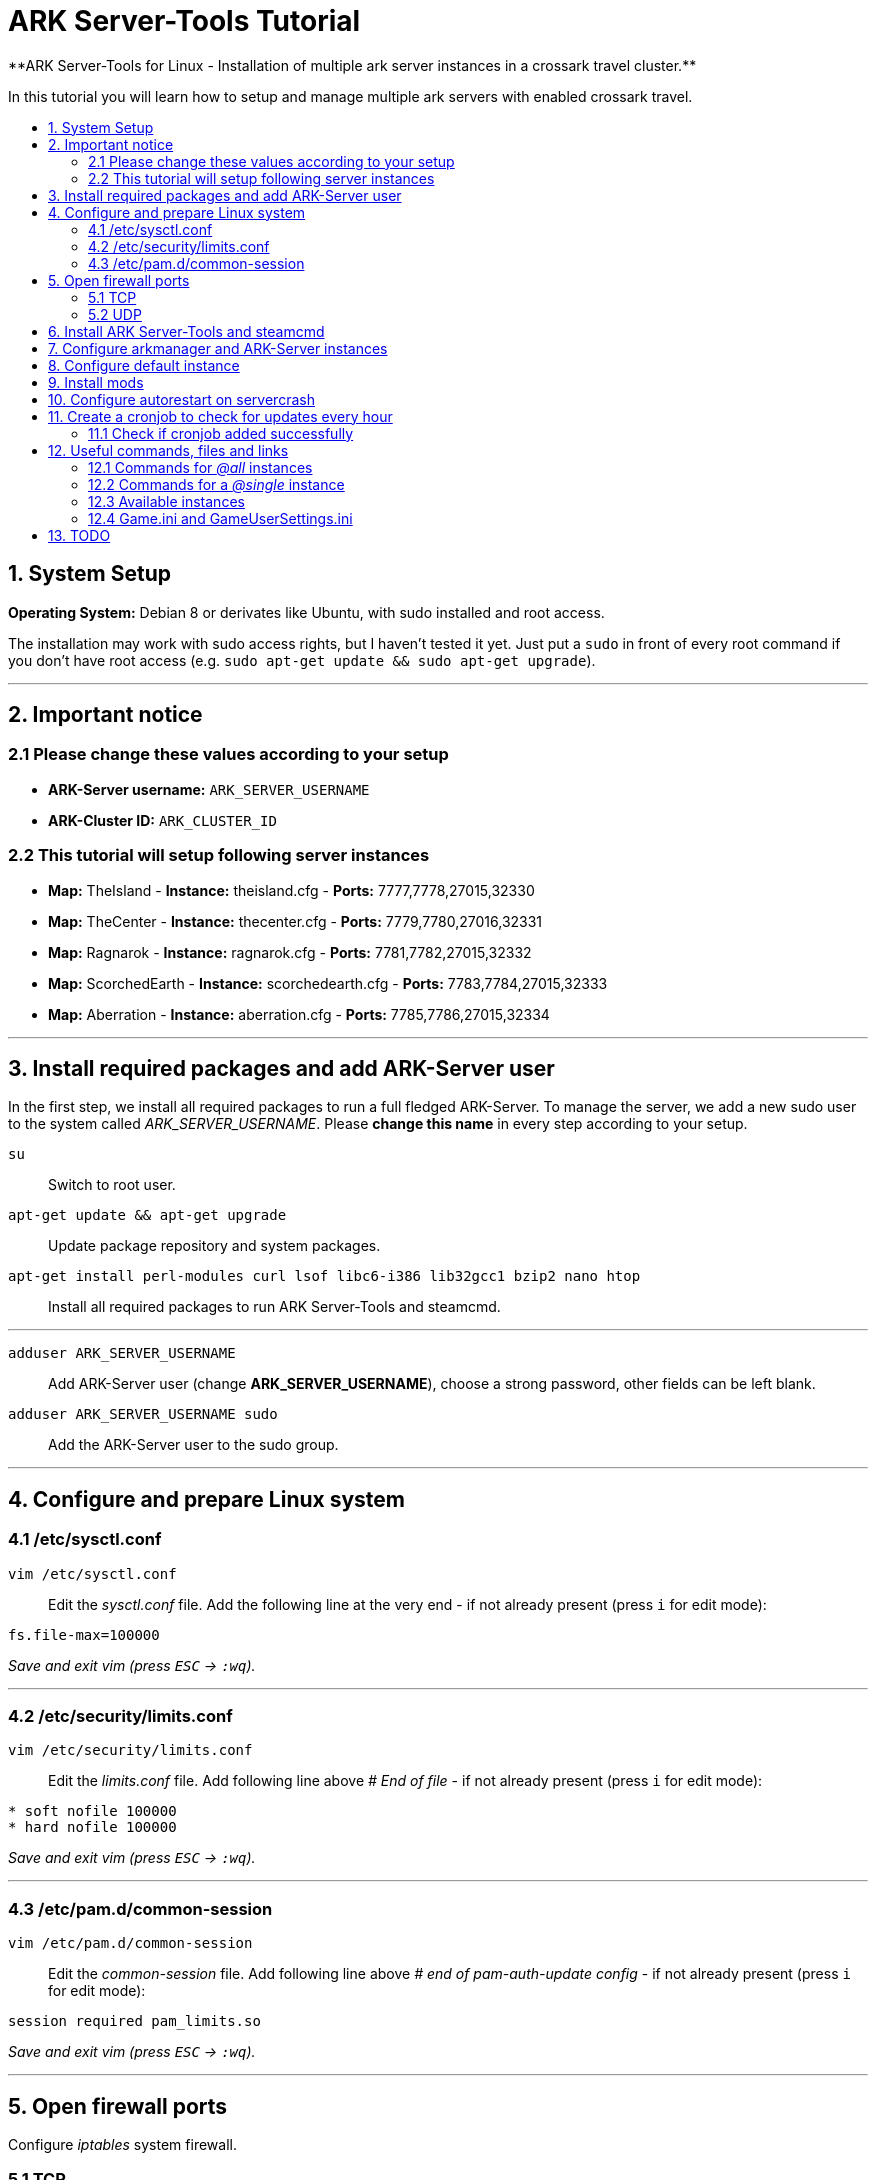 :toc: macro
:toc-title:
:toclevels: 99

# ARK Server-Tools Tutorial
**ARK Server-Tools for Linux - Installation of multiple ark server instances in a crossark travel cluster.**

In this tutorial you will learn how to setup and manage multiple ark servers with enabled crossark travel.

toc::[]

## 1. System Setup ##
**Operating System:** Debian 8 or derivates like Ubuntu, with sudo installed and root access.

The installation may work with sudo access rights, but I haven't tested it yet. Just put a `sudo` in front of every root command if you don't have root access (e.g. `sudo apt-get update && sudo apt-get upgrade`).

---

## 2. Important notice ##

### 2.1 Please change these values according to your setup ###

* **ARK-Server username:** `ARK_SERVER_USERNAME`
* **ARK-Cluster ID:** `ARK_CLUSTER_ID`

### 2.2 This tutorial will setup following server instances ###

* **Map:** TheIsland - **Instance:** theisland.cfg - **Ports:** 7777,7778,27015,32330
* **Map:** TheCenter - **Instance:** thecenter.cfg - **Ports:** 7779,7780,27016,32331
* **Map:** Ragnarok - **Instance:** ragnarok.cfg - **Ports:** 7781,7782,27015,32332
* **Map:** ScorchedEarth - **Instance:** scorchedearth.cfg - **Ports:** 7783,7784,27015,32333
* **Map:** Aberration - **Instance:** aberration.cfg - **Ports:** 7785,7786,27015,32334

---

## 3. Install required packages and add ARK-Server user ##

In the first step, we install all required packages to run a full fledged ARK-Server. To manage the server, we add a new sudo user to the system called _ARK_SERVER_USERNAME_. Please **change this name** in every step according to your setup.

`su` :: Switch to root user.
`apt-get update && apt-get upgrade` :: Update package repository and system packages.
`apt-get install perl-modules curl lsof libc6-i386 lib32gcc1 bzip2 nano htop` :: Install all required packages to run ARK Server-Tools and steamcmd.

---

`adduser ARK_SERVER_USERNAME` :: Add ARK-Server user (change **ARK_SERVER_USERNAME**), choose a strong password, other fields can be left blank.
`adduser ARK_SERVER_USERNAME sudo` :: Add the ARK-Server user to the sudo group.

---

## 4. Configure and prepare Linux system ##

### 4.1 /etc/sysctl.conf ###

`vim /etc/sysctl.conf` :: Edit the _sysctl.conf_ file. Add the following line at the very end - if not already present (press `i` for edit mode):
```
fs.file-max=100000
```
_Save and exit vim (press `ESC` &rarr; `:wq`)._

---

### 4.2 /etc/security/limits.conf ###

`vim /etc/security/limits.conf` :: Edit the _limits.conf_ file. Add following line above _# End of file_ - if not already present (press `i` for edit mode):
```
* soft nofile 100000
* hard nofile 100000
```
_Save and exit vim (press `ESC` &rarr; `:wq`)._

---

### 4.3 /etc/pam.d/common-session ###

`vim /etc/pam.d/common-session` :: Edit the _common-session_ file. Add following line above _# end of pam-auth-update config_ - if not already present (press `i` for edit mode):
```
session required pam_limits.so
```
_Save and exit vim (press `ESC` &rarr; `:wq`)._

---

## 5. Open firewall ports ##

Configure _iptables_ system firewall.

### 5.1 TCP ###

`iptables -A INPUT -p tcp -m multiport --dports 7777:7786,27015:27019,32330:32335 -j ACCEPT` :: Configure TCP ports.

### 5.2 UDP ###

`iptables -A INPUT -p udp -m multiport --dports 7777:7786,27015:27019 -j ACCEPT` :: Configure UDP ports.

---

## 6. Install ARK Server-Tools and steamcmd ##

In this step we install the ARK Server-Tools and the steam command line tool steamcmd. Both are required to manage our ARK server instances efficiently and keep all instances up-to-date.

`curl -sL http://git.io/vtf5N | bash -s ARK_SERVER_USERNAME --me` :: Download and install ARK Server-Tools (change **ARK_SERVER_USERNAME**).

`su ARK_SERVER_USERNAME` :: Switch to the ARK-Server user (change **ARK_SERVER_USERNAME**).

`cd ~` :: Go to home directory.

`mkdir steamcmd` :: Create the steamcmd folder.

`cd steamcmd` :: Go to to steamcmd folder.

`curl -sqL "https://steamcdn-a.akamaihd.net/client/installer/steamcmd_linux.tar.gz" | tar zxvf -` :: Download and extract steamcmd.

`arkmanager install` :: While still in steamcmd directory, install arkmanager.

`cd /home/ARK_SERVER_USERNAME/ARK/` :: Go to ARK-Server user home/ARK directory (change **ARK_SERVER_USERNAME**).

`./SteamCMDInstall.sh` :: Install steamcmd.

---

## 7. Configure arkmanager and ARK-Server instances ##

`exit` :: Switch back to root user.
`vim /etc/arkmanager/arkmanager.cfg` :: Configure arkmanager. Add flags, options and more (press `i` for edit mode):
```
arkflag_log=true
arkflag_NoBattleEye=true
```
_Save and exit vim (press `ESC` &rarr; `:wq`)._

---

## 8. Configure default instance ##

`cd /etc/arkmanager/instances/` :: Switch to arkmanager instances folder.
`cp main.cfg NEW_SERVER_INSTANCE.cfg` :: Copy `main.cfg` (with default settings) to your new instance.
`vim NEW_SERVER_INSTANCE.cfg` :: Edit your new config. Add flags, options and more (press `i` for edit mode):
```
arkflag_log=true
arkflag_NoBattleEye=true
```
_Save and exit vim (press `ESC` &rarr; `:wq`)._

---

## 9. Install mods ##

`su ARK_SERVER_USERNAME` :: Switch to ARK-Server user (change **ARK_SERVER_USERNAME**).
`arkmanager installmods` :: Install the mods
`arkmanager start` :: Start the ARK-Sever

---

## 10. Configure autorestart on servercrash ##

`sudo vim ~/ARK/ShooterGame/Binaries/ark-watchdog` :: Create the file _ark-watchdog_. Enter following script (press `i` for edit mode):
```
#!/bin/bash
while true
do
if [ ! `pgrep ShooterGameServer` ] ; then
/usr/bin/ark-restart.sh
fi
sleep 30
done
```
_Save and exit vim (press `ESC` &rarr; `:wq`)._

---

`sudo vim ~/ARK/ShooterGame/Binaries/ark-restart.sh` :: Create the file _ark-restart.sh_. Enter following script (press `i` for edit mode):
```
cd /usr/local/bin
./arkmanager restart
```
_Save and exit vim (press `ESC` &rarr; `:wq`)._

---

`sudo ln -s /home/ARK_SERVER_USERNAME/ARK/ShooterGame/Binaries/ark-restart.sh /usr/bin/` :: Create a symlink to _ark-restart.sh_.

---

## 11. Create a cronjob to check for updates every hour ##

`su` :: Switch to root user.
`arkmanager install-cronjob --hourly update @all --saveworld --warn --update-mods` :: Install the arkmanager cronjob.

### 11.1 Check if cronjob added successfully ###

`exit` :: Switch back to ARK-Server user.
`crontab -e` :: Show all cronjobs for ark and check if ark update cronjob added successfully.

The command (`crontab -e`) should display:
```
0 * * * * /usr/local/bin/arkmanager --cronjob update @all  --saveworld --warn --update-mods --args  -- >/dev/null 2>&1
```

---

**DONE ~ HAVE FUN**

---

## 12. Useful commands, files and links ##

### 12.1 Commands for _@all_ instances ###

`arkmanager start @all` :: Start all instances.
`arkmanager stop @all` :: Stop all instances.
`arkmanager restart @all` :: ReStart all instances.
`arkmanager update @all` :: Check all instances for updates and install updates if available.
`arkmanager status @all` :: Check the online status of all instances.

### 12.2 Commands for a _@single_ instance ###

`arkmanager start @theisland` :: Start the specified instance.
`arkmanager stop @theisland` :: Stop the specified instance.
`arkmanager restart @theisland` :: Restart the specified instance.
`arkmanager update @theisland` :: Check the specified instance for updates and install updates if available.
`arkmanager status @theisland` :: Check the online status of the specified instance.

### 12.3 Available instances ###

* @theisland
* @thecenter
* @ragnarok
* @scorchedearth
* @aberration

### 12.4 Game.ini and GameUserSettings.ini ###

`vim /home/ARK_SERVER_USERNAME/ARK/ShooterGame/Config/Linux/LinuxGame.ini` :: Path to / Edit LinuxGame.ini (change **ARK_SERVER_USERNAME**).
`vim /home/ARK_SERVER_USERNAME/ARK/ShooterGame/Saved/Config/LinuxServer/GameUserSettings.ini` :: Path to / Edit GameUserSettings.ini (change **ARK_SERVER_USERNAME**).

---

## 13. TODO ##

- [x] Add tutorial README.adoc
- [ ] Add config files and demo configs
- [ ] Test tutorial with sudo access rights
- [ ] Add more text to headlines
- [ ] Add links to sources and wikis
- [ ] Collect feedback
- [ ] Add steps to create config files for all instances with demo config options
